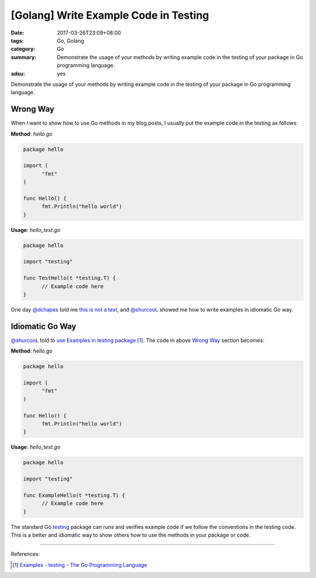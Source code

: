 [Golang] Write Example Code in Testing
######################################

:date: 2017-03-26T23:09+08:00
:tags: Go, Golang
:category: Go
:summary: Demonstrate the usage of your methods by writing example code in the
          testing of your package in Go programming language.
:adsu: yes


Demonstrate the usage of your methods by writing example code in the testing of
your package in Go programming language.

Wrong Way
+++++++++

When I want to show how to use Go methods in my blog posts, I usually put the
example code in the testing as follows:

**Method**: *hello.go*

.. code-block:: go

  package hello

  import (
  	"fmt"
  )

  func Hello() {
  	fmt.Println("hello world")
  }

**Usage**: *hello_test.go*

.. code-block:: go

  package hello

  import "testing"

  func TestHello(t *testing.T) {
  	// Example code here
  }

One day `@dchapes`_ told me `this is not a test`_, and `@shurcooL`_ showed me
how to write examples in idiomatic Go way.

.. adsu:: 2

Idiomatic Go Way
++++++++++++++++

`@shurcooL`_ told to `use Examples in testing package`_ [1]_. The code in above
`Wrong Way`_ section becomes:

**Method**: *hello.go*

.. code-block:: go

  package hello

  import (
  	"fmt"
  )

  func Hello() {
  	fmt.Println("hello world")
  }

**Usage**: *hello_test.go*

.. code-block:: go

  package hello

  import "testing"

  func ExampleHello(t *testing.T) {
  	// Example code here
  }

The standard Go testing_ package can runs and verifies example code if we follow
the conventions in the testing code. This is a better and idiomatic way to show
others how to use the methods in your package or code.

.. adsu:: 3

----

References:

.. [1] `Examples - testing - The Go Programming Language <https://golang.org/pkg/testing/#hdr-Examples>`_

.. _@dchapes: https://github.com/dchapes
.. _this is not a test: https://github.com/siongui/userpages/commit/77cd55346752ccaa2efa44b9084e97af81b664dd#commitcomment-21400283
.. _@shurcooL: https://github.com/shurcooL
.. _use Examples in testing package: https://github.com/siongui/userpages/commit/77cd55346752ccaa2efa44b9084e97af81b664dd#commitcomment-21401415
.. _testing: https://golang.org/pkg/testing/

